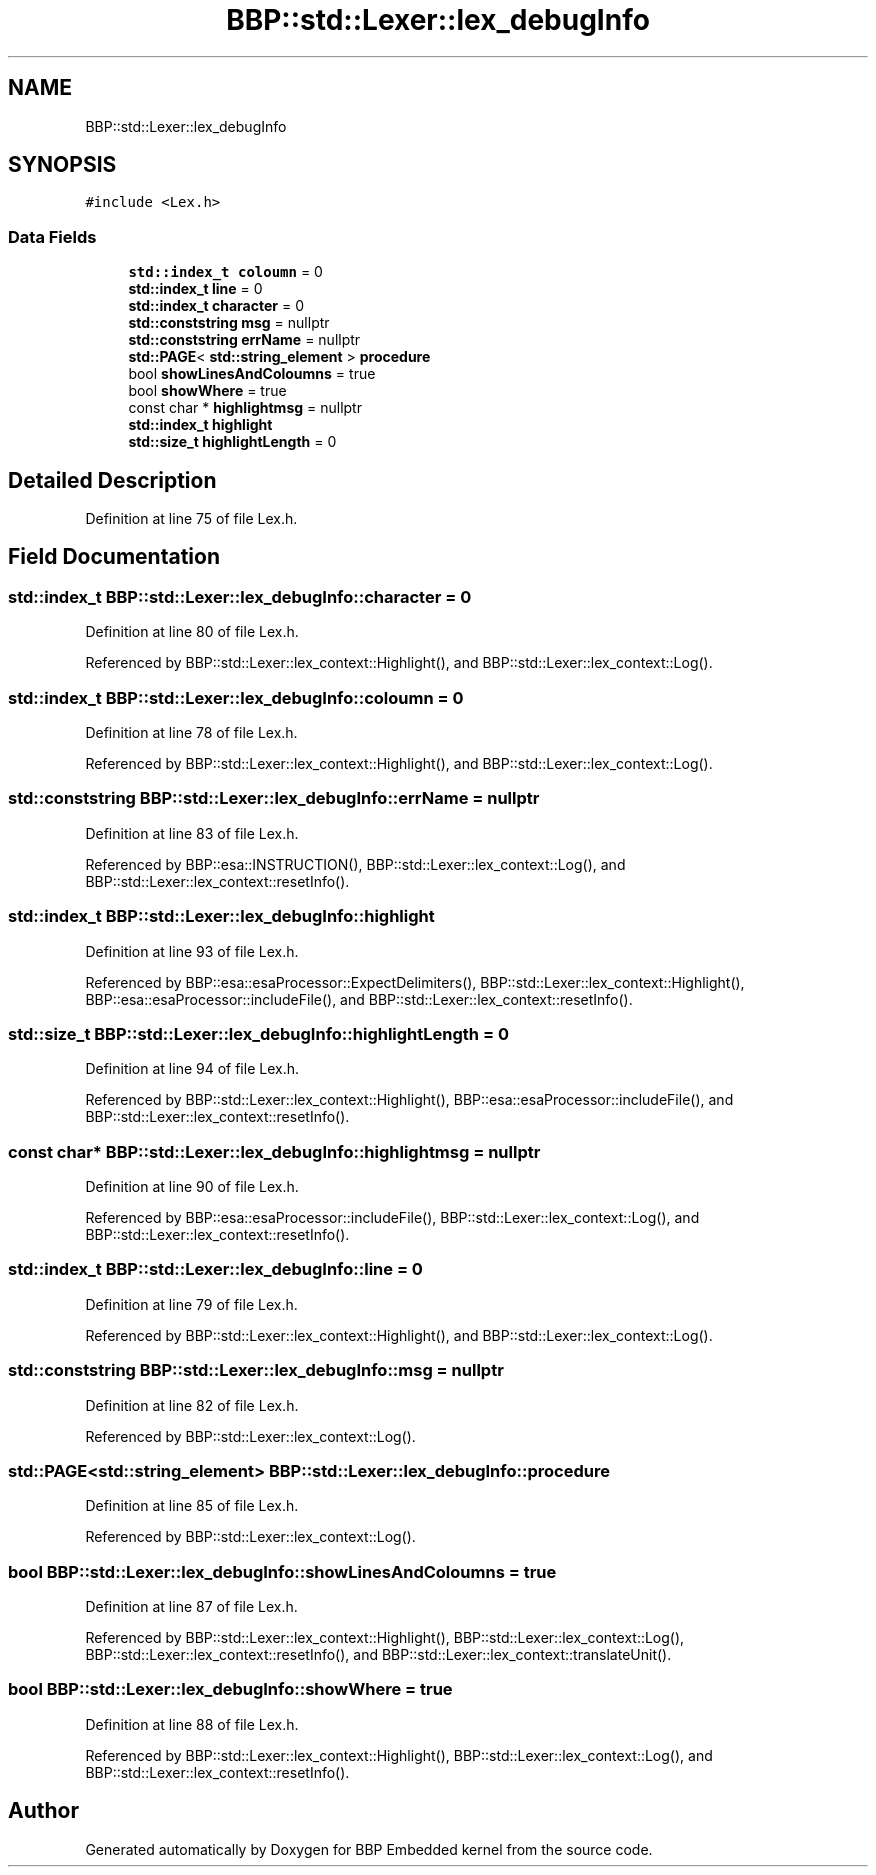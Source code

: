 .TH "BBP::std::Lexer::lex_debugInfo" 3 "Fri Jan 26 2024" "Version 0.2.0" "BBP Embedded kernel" \" -*- nroff -*-
.ad l
.nh
.SH NAME
BBP::std::Lexer::lex_debugInfo
.SH SYNOPSIS
.br
.PP
.PP
\fC#include <Lex\&.h>\fP
.SS "Data Fields"

.in +1c
.ti -1c
.RI "\fBstd::index_t\fP \fBcoloumn\fP = 0"
.br
.ti -1c
.RI "\fBstd::index_t\fP \fBline\fP = 0"
.br
.ti -1c
.RI "\fBstd::index_t\fP \fBcharacter\fP = 0"
.br
.ti -1c
.RI "\fBstd::conststring\fP \fBmsg\fP = nullptr"
.br
.ti -1c
.RI "\fBstd::conststring\fP \fBerrName\fP = nullptr"
.br
.ti -1c
.RI "\fBstd::PAGE\fP< \fBstd::string_element\fP > \fBprocedure\fP"
.br
.ti -1c
.RI "bool \fBshowLinesAndColoumns\fP = true"
.br
.ti -1c
.RI "bool \fBshowWhere\fP = true"
.br
.ti -1c
.RI "const char * \fBhighlightmsg\fP = nullptr"
.br
.ti -1c
.RI "\fBstd::index_t\fP \fBhighlight\fP"
.br
.ti -1c
.RI "\fBstd::size_t\fP \fBhighlightLength\fP = 0"
.br
.in -1c
.SH "Detailed Description"
.PP 
Definition at line 75 of file Lex\&.h\&.
.SH "Field Documentation"
.PP 
.SS "\fBstd::index_t\fP BBP::std::Lexer::lex_debugInfo::character = 0"

.PP
Definition at line 80 of file Lex\&.h\&.
.PP
Referenced by BBP::std::Lexer::lex_context::Highlight(), and BBP::std::Lexer::lex_context::Log()\&.
.SS "\fBstd::index_t\fP BBP::std::Lexer::lex_debugInfo::coloumn = 0"

.PP
Definition at line 78 of file Lex\&.h\&.
.PP
Referenced by BBP::std::Lexer::lex_context::Highlight(), and BBP::std::Lexer::lex_context::Log()\&.
.SS "\fBstd::conststring\fP BBP::std::Lexer::lex_debugInfo::errName = nullptr"

.PP
Definition at line 83 of file Lex\&.h\&.
.PP
Referenced by BBP::esa::INSTRUCTION(), BBP::std::Lexer::lex_context::Log(), and BBP::std::Lexer::lex_context::resetInfo()\&.
.SS "\fBstd::index_t\fP BBP::std::Lexer::lex_debugInfo::highlight"

.PP
Definition at line 93 of file Lex\&.h\&.
.PP
Referenced by BBP::esa::esaProcessor::ExpectDelimiters(), BBP::std::Lexer::lex_context::Highlight(), BBP::esa::esaProcessor::includeFile(), and BBP::std::Lexer::lex_context::resetInfo()\&.
.SS "\fBstd::size_t\fP BBP::std::Lexer::lex_debugInfo::highlightLength = 0"

.PP
Definition at line 94 of file Lex\&.h\&.
.PP
Referenced by BBP::std::Lexer::lex_context::Highlight(), BBP::esa::esaProcessor::includeFile(), and BBP::std::Lexer::lex_context::resetInfo()\&.
.SS "const char* BBP::std::Lexer::lex_debugInfo::highlightmsg = nullptr"

.PP
Definition at line 90 of file Lex\&.h\&.
.PP
Referenced by BBP::esa::esaProcessor::includeFile(), BBP::std::Lexer::lex_context::Log(), and BBP::std::Lexer::lex_context::resetInfo()\&.
.SS "\fBstd::index_t\fP BBP::std::Lexer::lex_debugInfo::line = 0"

.PP
Definition at line 79 of file Lex\&.h\&.
.PP
Referenced by BBP::std::Lexer::lex_context::Highlight(), and BBP::std::Lexer::lex_context::Log()\&.
.SS "\fBstd::conststring\fP BBP::std::Lexer::lex_debugInfo::msg = nullptr"

.PP
Definition at line 82 of file Lex\&.h\&.
.PP
Referenced by BBP::std::Lexer::lex_context::Log()\&.
.SS "\fBstd::PAGE\fP<\fBstd::string_element\fP> BBP::std::Lexer::lex_debugInfo::procedure"

.PP
Definition at line 85 of file Lex\&.h\&.
.PP
Referenced by BBP::std::Lexer::lex_context::Log()\&.
.SS "bool BBP::std::Lexer::lex_debugInfo::showLinesAndColoumns = true"

.PP
Definition at line 87 of file Lex\&.h\&.
.PP
Referenced by BBP::std::Lexer::lex_context::Highlight(), BBP::std::Lexer::lex_context::Log(), BBP::std::Lexer::lex_context::resetInfo(), and BBP::std::Lexer::lex_context::translateUnit()\&.
.SS "bool BBP::std::Lexer::lex_debugInfo::showWhere = true"

.PP
Definition at line 88 of file Lex\&.h\&.
.PP
Referenced by BBP::std::Lexer::lex_context::Highlight(), BBP::std::Lexer::lex_context::Log(), and BBP::std::Lexer::lex_context::resetInfo()\&.

.SH "Author"
.PP 
Generated automatically by Doxygen for BBP Embedded kernel from the source code\&.
